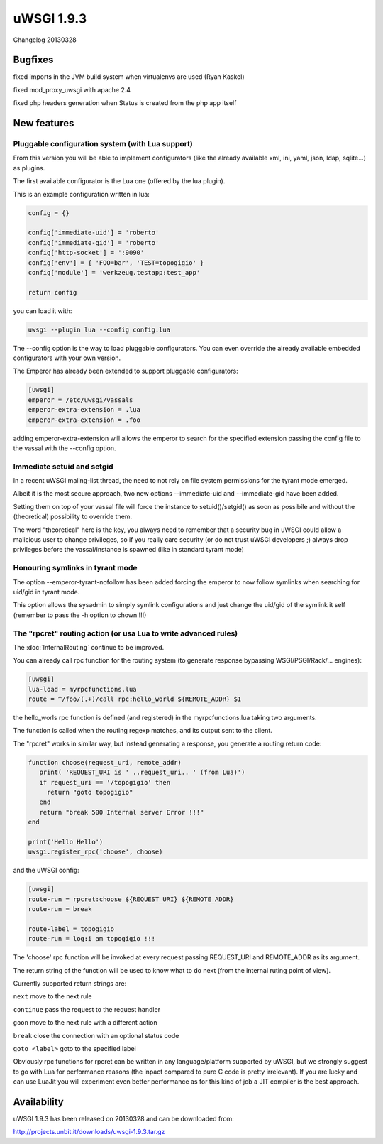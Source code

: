uWSGI 1.9.3
===========

Changelog 20130328


Bugfixes
********

fixed imports in the JVM build system when virtualenvs are used (Ryan Kaskel)

fixed mod_proxy_uwsgi with apache 2.4

fixed php headers generation when Status is created from the php app itself


New features
************

Pluggable configuration system (with Lua support)
^^^^^^^^^^^^^^^^^^^^^^^^^^^^^^^^^^^^^^^^^^^^^^^^^

From this version you will be able to implement configurators (like the already available xml, ini, yaml, json, ldap, sqlite...)
as plugins.

The first available configurator is the Lua one (offered by the lua plugin).

This is an example configuration written in lua:

.. code-block:: lua

   config = {}

   config['immediate-uid'] = 'roberto'
   config['immediate-gid'] = 'roberto'
   config['http-socket'] = ':9090'
   config['env'] = { 'FOO=bar', 'TEST=topogigio' }
   config['module'] = 'werkzeug.testapp:test_app'

   return config

you can load it with:

.. code-block:: sh

   uwsgi --plugin lua --config config.lua

The --config option is the way to load pluggable configurators. You can even override the already available embedded configurators
with your own version.

The Emperor has already been extended to support pluggable configurators:

.. code-block:: ini

   [uwsgi]
   emperor = /etc/uwsgi/vassals
   emperor-extra-extension = .lua
   emperor-extra-extension = .foo

adding emperor-extra-extension will allows the emperor to search for the specified extension passing the config file to the vassal with the --config option.

Immediate setuid and setgid
^^^^^^^^^^^^^^^^^^^^^^^^^^^

In a recent uWSGI maling-list thread, the need to not rely on file system permissions for the tyrant mode emerged.

Albeit it is the most secure approach, two new options --immediate-uid and --immediate-gid have been added.

Setting them on top of your vassal file will force the instance to setuid()/setgid() as soon as possibile and without the (theoretical) possibility to override them.

The word "theoretical" here is the key, you always need to remember that a security bug in uWSGI could allow a malicious user to change privileges, so if you really
care security (or do not trust uWSGI developers ;) always drop privileges before the vassal/instance is spawned (like in standard tyrant mode)

Honouring symlinks in tyrant mode
^^^^^^^^^^^^^^^^^^^^^^^^^^^^^^^^^

The option --emperor-tyrant-nofollow has been added forcing the emperor to now follow symlinks when searching for uid/gid in tyrant mode.

This option allows the sysadmin to simply symlink configurations and just change the uid/gid of the symlink it self (remember to
pass the -h option to chown !!!)

The "rpcret" routing action (or usa Lua to write advanced rules)
^^^^^^^^^^^^^^^^^^^^^^^^^^^^^^^^^^^^^^^^^^^^^^^^^^^^^^^^^^^^^^^^

The :doc:`InternalRouting` continue to be improved.

You can already call rpc function for the routing system (to generate response bypassing WSGI/PSGI/Rack/... engines):

.. code-block:: ini

   [uwsgi]
   lua-load = myrpcfunctions.lua
   route = ^/foo/(.+)/call rpc:hello_world ${REMOTE_ADDR} $1

the hello_worls rpc function is defined (and registered) in the myrpcfunctions.lua taking two arguments.

The function is called when the routing regexp matches, and its output sent to the client.

The "rpcret" works in similar way, but instead generating a response, you generate a routing return code:

.. code-block:: lua

   function choose(request_uri, remote_addr)
      print( 'REQUEST_URI is ' ..request_uri.. ' (from Lua)')
      if request_uri == '/topogigio' then
        return "goto topogigio"
      end
      return "break 500 Internal server Error !!!"
   end

   print('Hello Hello')
   uwsgi.register_rpc('choose', choose)

and the uWSGI config:

.. code-block:: ini

   [uwsgi]
   route-run = rpcret:choose ${REQUEST_URI} ${REMOTE_ADDR}
   route-run = break

   route-label = topogigio
   route-run = log:i am topogigio !!!

The 'choose' rpc function will be invoked at every request passing REQUEST_URI and REMOTE_ADDR as its argument.

The return string of the function will be used to know what to do next (from the internal ruting point of view).

Currently supported return strings are:

``next`` move to the next rule

``continue`` pass the request to the request handler

``goon`` move to the next rule with a different action

``break`` close the connection with an optional status code

``goto <label>`` goto to the specified label


Obviously rpc functions for rpcret can be written in any language/platform supported by uWSGI, but we strongly suggest to go with Lua for performance reasons
(the inpact compared to pure C code is pretty irrelevant). If you are lucky and can use LuaJit you will experiment even better performance as for this kind of job
a JIT compiler is the best approach.


Availability
************

uWSGI 1.9.3 has been released on 20130328 and can be downloaded from:

http://projects.unbit.it/downloads/uwsgi-1.9.3.tar.gz
